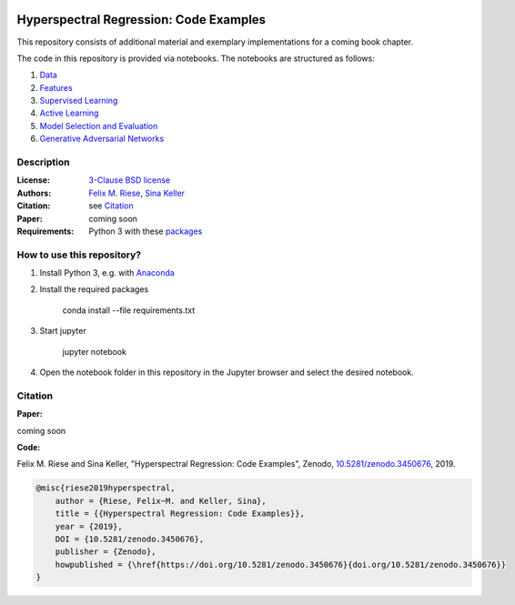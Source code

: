 .. image:: https://img.shields.io/github/license/felixriese/hyperspectral-regression
    :target: LICENSE
    :alt: License: BSD-3-Clause

.. image:: https://travis-ci.org/felixriese/hyperspectral-regression.svg?branch=master
    :target: https://travis-ci.org/felixriese/hyperspectral-regression
    :alt: Travis.CI Status

.. image:: https://codecov.io/gh/felixriese/hyperspectral-regression/branch/master/graph/badge.svg
    :target: https://codecov.io/gh/felixriese/hyperspectral-regression
    :alt: Codecov

.. .. image:: https://api.codacy.com/project/badge/Grade/d7257bd78bf348cc8b4197dd99c6c8bb
..     :target: https://www.codacy.com?utm_source=github.com&amp;utm_medium=referral&amp;utm_content=felixriese/hyperspectral-regression&amp;utm_campaign=Badge_Grade
..     :alt: Codacy Status

.. image:: https://mybinder.org/badge_logo.svg
    :target: https://mybinder.org/v2/gh/felixriese/hyperspectral-regression/master?filepath=notebooks
    :alt: MyBinder

Hyperspectral Regression: Code Examples
===============================================

This repository consists of additional material and exemplary implementations for a coming book chapter.

The code in this repository is provided via notebooks. The notebooks are structured as follows:

1. `Data <notebooks/1_Data.ipynb>`_
2. `Features <notebooks/2_Features.ipynb>`_
3. `Supervised Learning <notebooks/3_Supervised_Learning.ipynb>`_
4. `Active Learning <notebooks/4_Active_Learning.ipynb>`_
5. `Model Selection and Evaluation <notebooks/5_Model_Selection_and_Evaluation.ipynb>`_
6. `Generative Adversarial Networks <notebooks/6_GANs.ipynb>`_

Description
-----------



:License:
    `3-Clause BSD license <LICENSE>`_

:Authors:
    `Felix M. Riese <mailto:github@felixriese.de>`_, `Sina Keller <mailto:sina.keller@kit.edu>`_

:Citation:
    see `Citation`_

:Paper:
    coming soon

:Requirements:
    Python 3 with these `packages <requirements.txt>`_


How to use this repository?
---------------------------

1. Install Python 3, e.g. with `Anaconda <https://www.anaconda.com/distribution/>`_

2. Install the required packages

    conda install --file requirements.txt

3. Start jupyter

    jupyter notebook

4. Open the notebook folder in this repository in the Jupyter browser and select the desired notebook.


Citation
--------

**Paper:**

coming soon

**Code:**

Felix M. Riese and Sina Keller, "Hyperspectral Regression: Code Examples", Zenodo, `10.5281/zenodo.3450676 <http://doi.org/10.5281/zenodo.3450676>`_, 2019.

.. image:: https://zenodo.org/badge/DOI/10.5281/zenodo.3450676.svg
    :target: https://doi.org/10.5281/zenodo.3450676
    :alt: DOI

.. code:: bibtex

    @misc{riese2019hyperspectral,
        author = {Riese, Felix~M. and Keller, Sina},
        title = {{Hyperspectral Regression: Code Examples}},
        year = {2019},
        DOI = {10.5281/zenodo.3450676},
        publisher = {Zenodo},
        howpublished = {\href{https://doi.org/10.5281/zenodo.3450676}{doi.org/10.5281/zenodo.3450676}}
    }

